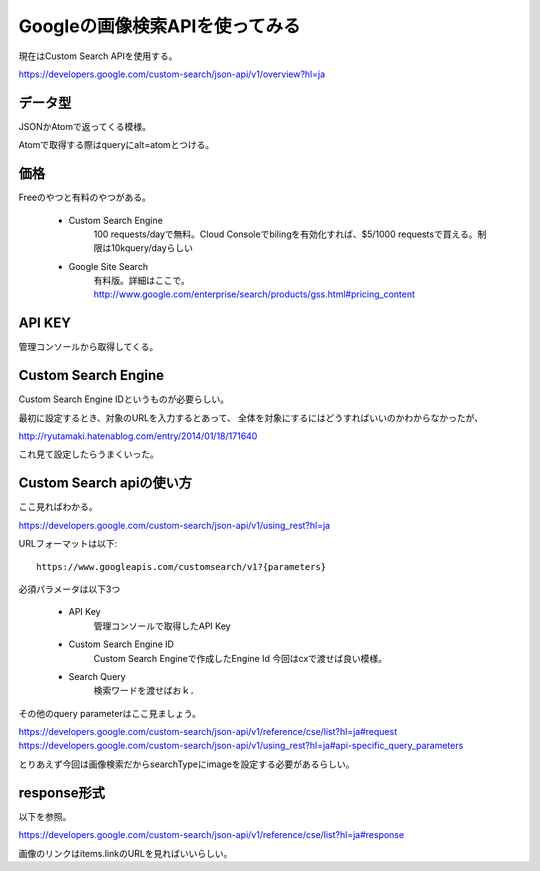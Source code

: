 =================================
Googleの画像検索APIを使ってみる
=================================
現在はCustom Search APIを使用する。

https://developers.google.com/custom-search/json-api/v1/overview?hl=ja

データ型
###########
JSONかAtomで返ってくる模様。

Atomで取得する際はqueryにalt=atomとつける。

価格
########
Freeのやつと有料のやつがある。

    * Custom Search Engine
        100 requests/dayで無料。Cloud Consoleでbilingを有効化すれば、$5/1000 requestsで買える。制限は10kquery/dayらしい

    * Google Site Search
        有料版。詳細はここで。
        http://www.google.com/enterprise/search/products/gss.html#pricing_content

API KEY
###########
管理コンソールから取得してくる。

Custom Search Engine
######################
Custom Search Engine IDというものが必要らしい。

最初に設定するとき、対象のURLを入力するとあって、
全体を対象にするにはどうすればいいのかわからなかったが、

http://ryutamaki.hatenablog.com/entry/2014/01/18/171640

これ見て設定したらうまくいった。

Custom Search apiの使い方
###########################
ここ見ればわかる。

https://developers.google.com/custom-search/json-api/v1/using_rest?hl=ja

URLフォーマットは以下::

    https://www.googleapis.com/customsearch/v1?{parameters}

必須パラメータは以下3つ

    * API Key
        管理コンソールで取得したAPI Key

    * Custom Search Engine ID
        Custom Search Engineで作成したEngine Id
        今回はcxで渡せば良い模様。

    * Search Query
        検索ワードを渡せばおｋ．

その他のquery parameterはここ見ましょう。

https://developers.google.com/custom-search/json-api/v1/reference/cse/list?hl=ja#request
https://developers.google.com/custom-search/json-api/v1/using_rest?hl=ja#api-specific_query_parameters

とりあえず今回は画像検索だからsearchTypeにimageを設定する必要があるらしい。

response形式
###############
以下を参照。

https://developers.google.com/custom-search/json-api/v1/reference/cse/list?hl=ja#response

画像のリンクはitems.linkのURLを見ればいいらしい。
